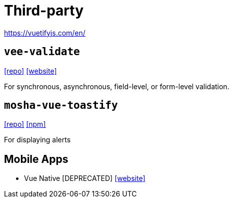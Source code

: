 = Third-party

https://vuetifyjs.com/en/

== `vee-validate`

https://github.com/logaretm/vee-validate/[[repo\]]
https://vee-validate.logaretm.com/[[website\]]

For synchronous, asynchronous, field-level, or form-level validation.

== `mosha-vue-toastify`

https://github.com/szboynono/mosha-vue-toastify[[repo\]]
https://www.npmjs.com/package/mosha-vue-toastify[[npm\]]

For displaying alerts

== Mobile Apps

* Vue Native [DEPRECATED] https://vue-native.io/[[website\]]
// * Ionic
// * Nativescript
